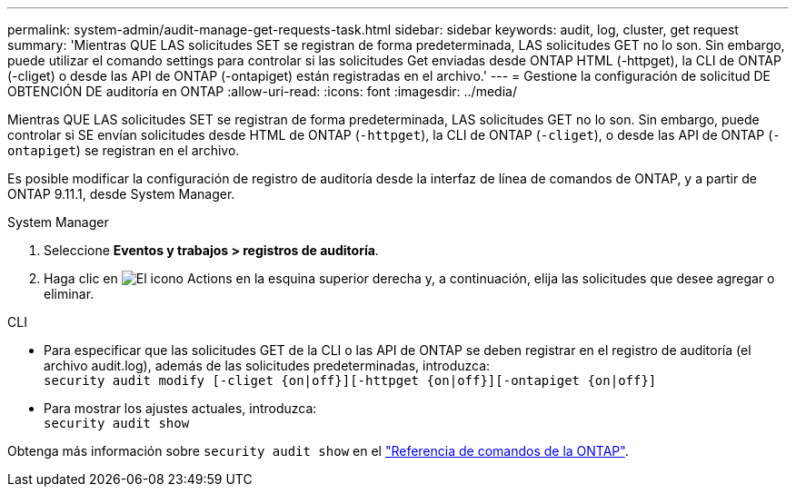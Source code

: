 ---
permalink: system-admin/audit-manage-get-requests-task.html 
sidebar: sidebar 
keywords: audit, log, cluster, get request 
summary: 'Mientras QUE LAS solicitudes SET se registran de forma predeterminada, LAS solicitudes GET no lo son. Sin embargo, puede utilizar el comando settings para controlar si las solicitudes Get enviadas desde ONTAP HTML (-httpget), la CLI de ONTAP (-cliget) o desde las API de ONTAP (-ontapiget) están registradas en el archivo.' 
---
= Gestione la configuración de solicitud DE OBTENCIÓN DE auditoría en ONTAP
:allow-uri-read: 
:icons: font
:imagesdir: ../media/


[role="lead"]
Mientras QUE LAS solicitudes SET se registran de forma predeterminada, LAS solicitudes GET no lo son. Sin embargo, puede controlar si SE envían solicitudes desde HTML de ONTAP (`-httpget`), la CLI de ONTAP (`-cliget`), o desde las API de ONTAP (`-ontapiget`) se registran en el archivo.

Es posible modificar la configuración de registro de auditoría desde la interfaz de línea de comandos de ONTAP, y a partir de ONTAP 9.11.1, desde System Manager.

[role="tabbed-block"]
====
.System Manager
--
. Seleccione *Eventos y trabajos > registros de auditoría*.
. Haga clic en image:icon_gear.gif["El icono Actions"] en la esquina superior derecha y, a continuación, elija las solicitudes que desee agregar o eliminar.


--
.CLI
--
* Para especificar que las solicitudes GET de la CLI o las API de ONTAP se deben registrar en el registro de auditoría (el archivo audit.log), además de las solicitudes predeterminadas, introduzca: +
`security audit modify [-cliget {on|off}][-httpget {on|off}][-ontapiget {on|off}]`
* Para mostrar los ajustes actuales, introduzca: +
`security audit show`


Obtenga más información sobre `security audit show` en el link:https://docs.netapp.com/us-en/ontap-cli/security-audit-show.html["Referencia de comandos de la ONTAP"^].

--
====
